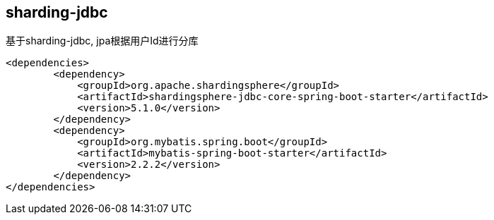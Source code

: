 == sharding-jdbc

基于sharding-jdbc, jpa根据用户Id进行分库

----
<dependencies>
	<dependency>
            <groupId>org.apache.shardingsphere</groupId>
            <artifactId>shardingsphere-jdbc-core-spring-boot-starter</artifactId>
            <version>5.1.0</version>
        </dependency>
	<dependency>
            <groupId>org.mybatis.spring.boot</groupId>
            <artifactId>mybatis-spring-boot-starter</artifactId>
            <version>2.2.2</version>
        </dependency>
</dependencies>
----